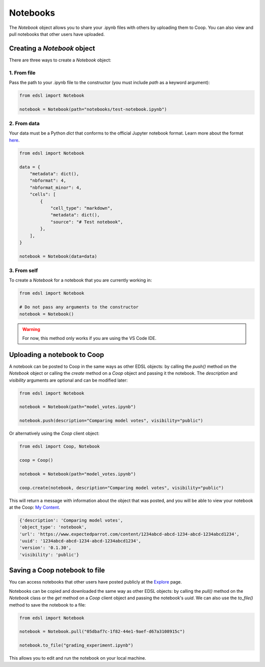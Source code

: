 .. _notebooks:

Notebooks
=========

The `Notebook` object allows you to share your .ipynb files with others by uploading them to Coop.
You can also view and pull notebooks that other users have uploaded.

Creating a `Notebook` object
----------------------------

There are three ways to create a `Notebook` object:

1. From file
^^^^^^^^^^^^
Pass the path to your .ipynb file to the constructor (you must include `path` as a keyword argument):

.. code-block:: python

    from edsl import Notebook

    notebook = Notebook(path="notebooks/test-notebook.ipynb")


2. From data
^^^^^^^^^^^^
Your data must be a Python `dict` that conforms to the official Jupyter notebook format. 
Learn more about the format `here <https://nbformat.readthedocs.io/en/latest/format_description.html>`_.

.. code-block:: python

    from edsl import Notebook

    data = {
        "metadata": dict(),
        "nbformat": 4,
        "nbformat_minor": 4,
        "cells": [
            {
                "cell_type": "markdown",
                "metadata": dict(),
                "source": "# Test notebook",
            },
        ],
    }

    notebook = Notebook(data=data)


3. From self
^^^^^^^^^^^^
To create a `Notebook` for a notebook that you are currently working in:

.. code-block:: python

    from edsl import Notebook

    # Do not pass any arguments to the constructor
    notebook = Notebook()


.. warning::
    For now, this method only works if you are using the VS Code IDE. 

    
Uploading a notebook to Coop
----------------------------

A notebook can be posted to Coop in the same ways as other EDSL objects: by calling the `push()` method on the `Notebook` object or calling the `create` method on a `Coop` object and passing it the notebook.
The `description` and `visibility` arguments are optional and can be modified later:

.. code-block:: python

    from edsl import Notebook

    notebook = Notebook(path="model_votes.ipynb")

    notebook.push(description="Comparing model votes", visibility="public")


Or alternatively using the `Coop` client object:

.. code-block:: python

    from edsl import Coop, Notebook

    coop = Coop()

    notebook = Notebook(path="model_votes.ipynb")

    coop.create(notebook, description="Comparing model votes", visibility="public")


This will return a message with information about the object that was posted, and you will be able to view your notebook at the Coop: `My Content  <https://www.expectedparrot.com/home/content/>`_.

.. code-block:: text

  {'description': 'Comparing model votes',
  'object_type': 'notebook',
  'url': 'https://www.expectedparrot.com/content/1234abcd-abcd-1234-abcd-1234abcd1234',
  'uuid': '1234abcd-abcd-1234-abcd-1234abcd1234',
  'version': '0.1.30',
  'visibility': 'public'}


Saving a Coop notebook to file
------------------------------

You can access notebooks that other users have posted publicly at the `Explore <https://www.expectedparrot.com/explore/explore/>`_ page.

Notebooks can be copied and downloaded the same way as other EDSL objects: by calling the `pull()` method on the `Notebook` class or the `get` method on a `Coop` client object and passing the notebook's `uuid`.
We can also use the `to_file()` method to save the notebook to a file:

.. code-block:: python

    from edsl import Notebook

    notebook = Notebook.pull("05dbaf7c-1f82-44e1-9aef-d67a3108915c")

    notebook.to_file("grading_experiment.ipynb")


This allows you to edit and run the notebook on your local machine.
